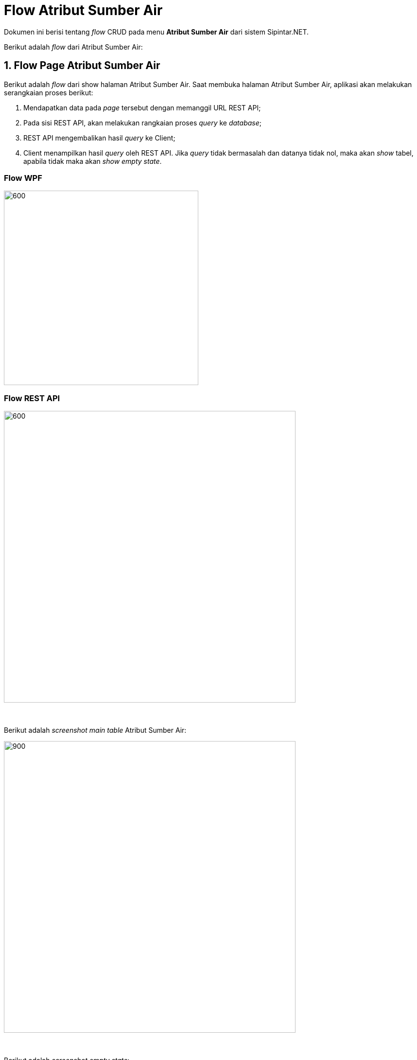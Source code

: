 = Flow Atribut Sumber Air

Dokumen ini berisi tentang _flow_ CRUD pada menu *Atribut Sumber Air* dari sistem Sipintar.NET.

Berikut adalah _flow_ dari Atribut Sumber Air:

== 1. Flow Page Atribut Sumber Air

Berikut adalah _flow_ dari show halaman Atribut Sumber Air. Saat membuka halaman Atribut Sumber Air, aplikasi akan melakukan serangkaian proses berikut:

1. Mendapatkan data pada _page_ tersebut dengan memanggil URL REST API;
2. Pada sisi REST API, akan melakukan rangkaian proses _query_ ke _database_; 
3. REST API mengembalikan hasil _query_ ke Client; 
4. Client menampilkan hasil _query_ oleh REST API. Jika _query_ tidak bermasalah dan datanya tidak nol, maka akan _show_ tabel, apabila tidak maka akan _show empty state_.

=== Flow WPF

image::../..//images-sipintar/billing/atribut/sipintar-atribut-sumber-air-1.png[600,400]

=== Flow REST API

image::../..//images-sipintar/billing/atribut/sipintar-atribut-sumber-air-2.png[600,600]
{sp} +
{sp} +
Berikut adalah _screenshot_ _main table_ Atribut Sumber Air:

image::../..//images-sipintar/billing/atribut/sipintar-atribut-sumber-air-3.png[900,600]
{sp} +
{sp} +
Berikut adalah _screenshot_ _empty state_:

image::../..//images-sipintar/billing/atribut/sipintar-atribut-sumber-air-4.png[900,600]
{sp} +

== 2. Flow Input CRUD

Berikut adalah _flow_ untuk input CRUD menu Atribut Sumber Air. Input data dilakukan oleh _user_ melalui _dialog form_.

=== Flow WPF

image::../..//images-sipintar/billing/atribut/sipintar-atribut-sumber-air-5.png[600,400]

=== Flow REST API

image::../..//images-sipintar/billing/atribut/sipintar-atribut-sumber-air-6.png[600,600]
{sp} +
{sp} +
Berikut adalah _screenshot_ input _dialog form_:

image::../..//images-sipintar/billing/atribut/sipintar-atribut-sumber-air-7.png[600,400]

== 3. Endpoint URL REST API

Pada menu ini, URL REST API yang digunakan adalah: 

[cols="10%,25%,65%",frame=all, grid=all]
|===
^.^h| *Method* 
^.^h| *URL* 
^.^h| *Deskripsi*

|GET 
| /api/v1/master-sumber-air 
| Digunakan untuk Get data, wajib menambahkan *IdPdam* dan *IdUserRequest* pada URI param ketika request

|POST 
| /api/v1/master-sumber-air 
| Digunakan untuk tambah data, wajib menambahkan *IdPdam* dan *IdUserRequest* pada body ketika request

|PATCH 
| /api/v1/master-sumber-air 
| Digunakan untuk Ubah data, wajib menambahkan *IdPdam* dan *IdUserRequest* serta *IdEntity* pada body ketika request

|DELETE 
| /api/v1/master-sumber-air 
| Digunakan untuk Hapus data, wajib menambahkan *IdPdam* dan *IdUserRequest* serta *IdEntity* pada URI param ketika request
|===

=== Code Notes

Fitur ini menggunakan tabel _master_attribute_sumber_air_ untuk menyimpan datanya.

=== Other Source

https://drive.google.com/file/d/11puWTqzM8qDLKZUX7RAa0Yeh8x-gT3Sf/view?usp=sharing[Diagram Source (editable with email @bsa.id)]